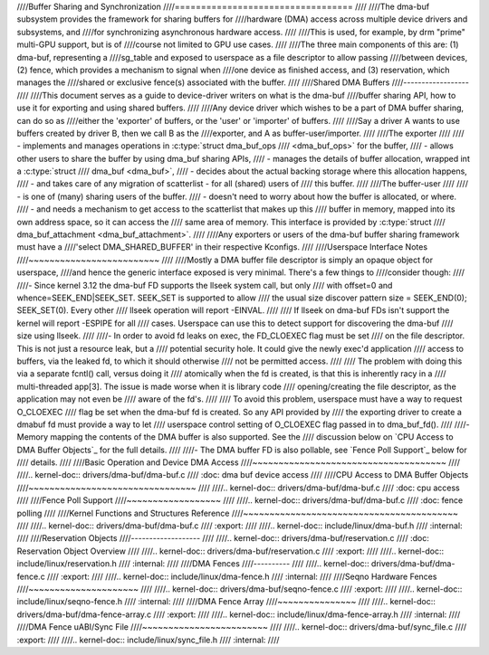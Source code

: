 ////Buffer Sharing and Synchronization
////==================================
////
////The dma-buf subsystem provides the framework for sharing buffers for
////hardware (DMA) access across multiple device drivers and subsystems, and
////for synchronizing asynchronous hardware access.
////
////This is used, for example, by drm "prime" multi-GPU support, but is of
////course not limited to GPU use cases.
////
////The three main components of this are: (1) dma-buf, representing a
////sg_table and exposed to userspace as a file descriptor to allow passing
////between devices, (2) fence, which provides a mechanism to signal when
////one device as finished access, and (3) reservation, which manages the
////shared or exclusive fence(s) associated with the buffer.
////
////Shared DMA Buffers
////------------------
////
////This document serves as a guide to device-driver writers on what is the dma-buf
////buffer sharing API, how to use it for exporting and using shared buffers.
////
////Any device driver which wishes to be a part of DMA buffer sharing, can do so as
////either the 'exporter' of buffers, or the 'user' or 'importer' of buffers.
////
////Say a driver A wants to use buffers created by driver B, then we call B as the
////exporter, and A as buffer-user/importer.
////
////The exporter
////
//// - implements and manages operations in :c:type:`struct dma_buf_ops
////   <dma_buf_ops>` for the buffer,
//// - allows other users to share the buffer by using dma_buf sharing APIs,
//// - manages the details of buffer allocation, wrapped int a :c:type:`struct
////   dma_buf <dma_buf>`,
//// - decides about the actual backing storage where this allocation happens,
//// - and takes care of any migration of scatterlist - for all (shared) users of
////   this buffer.
////
////The buffer-user
////
//// - is one of (many) sharing users of the buffer.
//// - doesn't need to worry about how the buffer is allocated, or where.
//// - and needs a mechanism to get access to the scatterlist that makes up this
////   buffer in memory, mapped into its own address space, so it can access the
////   same area of memory. This interface is provided by :c:type:`struct
////   dma_buf_attachment <dma_buf_attachment>`.
////
////Any exporters or users of the dma-buf buffer sharing framework must have a
////'select DMA_SHARED_BUFFER' in their respective Kconfigs.
////
////Userspace Interface Notes
////~~~~~~~~~~~~~~~~~~~~~~~~~
////
////Mostly a DMA buffer file descriptor is simply an opaque object for userspace,
////and hence the generic interface exposed is very minimal. There's a few things to
////consider though:
////
////- Since kernel 3.12 the dma-buf FD supports the llseek system call, but only
////  with offset=0 and whence=SEEK_END|SEEK_SET. SEEK_SET is supported to allow
////  the usual size discover pattern size = SEEK_END(0); SEEK_SET(0). Every other
////  llseek operation will report -EINVAL.
////
////  If llseek on dma-buf FDs isn't support the kernel will report -ESPIPE for all
////  cases. Userspace can use this to detect support for discovering the dma-buf
////  size using llseek.
////
////- In order to avoid fd leaks on exec, the FD_CLOEXEC flag must be set
////  on the file descriptor.  This is not just a resource leak, but a
////  potential security hole.  It could give the newly exec'd application
////  access to buffers, via the leaked fd, to which it should otherwise
////  not be permitted access.
////
////  The problem with doing this via a separate fcntl() call, versus doing it
////  atomically when the fd is created, is that this is inherently racy in a
////  multi-threaded app[3].  The issue is made worse when it is library code
////  opening/creating the file descriptor, as the application may not even be
////  aware of the fd's.
////
////  To avoid this problem, userspace must have a way to request O_CLOEXEC
////  flag be set when the dma-buf fd is created.  So any API provided by
////  the exporting driver to create a dmabuf fd must provide a way to let
////  userspace control setting of O_CLOEXEC flag passed in to dma_buf_fd().
////
////- Memory mapping the contents of the DMA buffer is also supported. See the
////  discussion below on `CPU Access to DMA Buffer Objects`_ for the full details.
////
////- The DMA buffer FD is also pollable, see `Fence Poll Support`_ below for
////  details.
////
////Basic Operation and Device DMA Access
////~~~~~~~~~~~~~~~~~~~~~~~~~~~~~~~~~~~~~
////
////.. kernel-doc:: drivers/dma-buf/dma-buf.c
////   :doc: dma buf device access
////
////CPU Access to DMA Buffer Objects
////~~~~~~~~~~~~~~~~~~~~~~~~~~~~~~~~
////
////.. kernel-doc:: drivers/dma-buf/dma-buf.c
////   :doc: cpu access
////
////Fence Poll Support
////~~~~~~~~~~~~~~~~~~
////
////.. kernel-doc:: drivers/dma-buf/dma-buf.c
////   :doc: fence polling
////
////Kernel Functions and Structures Reference
////~~~~~~~~~~~~~~~~~~~~~~~~~~~~~~~~~~~~~~~~~
////
////.. kernel-doc:: drivers/dma-buf/dma-buf.c
////   :export:
////
////.. kernel-doc:: include/linux/dma-buf.h
////   :internal:
////
////Reservation Objects
////-------------------
////
////.. kernel-doc:: drivers/dma-buf/reservation.c
////   :doc: Reservation Object Overview
////
////.. kernel-doc:: drivers/dma-buf/reservation.c
////   :export:
////
////.. kernel-doc:: include/linux/reservation.h
////   :internal:
////
////DMA Fences
////----------
////
////.. kernel-doc:: drivers/dma-buf/dma-fence.c
////   :export:
////
////.. kernel-doc:: include/linux/dma-fence.h
////   :internal:
////
////Seqno Hardware Fences
////~~~~~~~~~~~~~~~~~~~~~
////
////.. kernel-doc:: drivers/dma-buf/seqno-fence.c
////   :export:
////
////.. kernel-doc:: include/linux/seqno-fence.h
////   :internal:
////
////DMA Fence Array
////~~~~~~~~~~~~~~~
////
////.. kernel-doc:: drivers/dma-buf/dma-fence-array.c
////   :export:
////
////.. kernel-doc:: include/linux/dma-fence-array.h
////   :internal:
////
////DMA Fence uABI/Sync File
////~~~~~~~~~~~~~~~~~~~~~~~~
////
////.. kernel-doc:: drivers/dma-buf/sync_file.c
////   :export:
////
////.. kernel-doc:: include/linux/sync_file.h
////   :internal:
////

